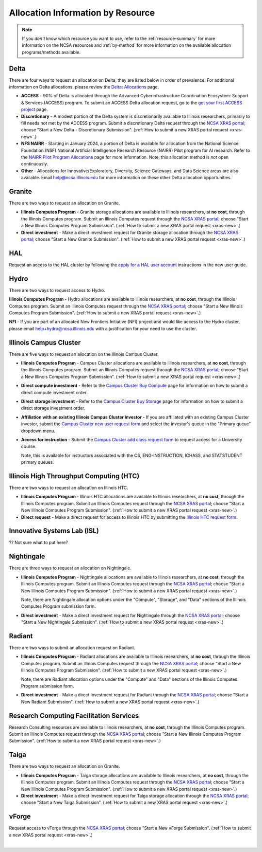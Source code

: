 .. _by-resource:

Allocation Information by Resource
====================================

.. note:: 

   If you *don't* know which resource you want to use, refer to the :ref:`resource-summary` for more information on the NCSA resources and :ref:`by-method` for more information on the available allocation programs/methods available.

.. _allocate-delta:

Delta
--------

There are four ways to request an allocation on Delta, they are listed below in order of prevalence. For additional information on Delta allocations, please review the `Delta: Allocations <https://delta.ncsa.illinois.edu/delta-allocations/>`_ page.

- **ACCESS** - 90% of Delta is allocated through the Advanced Cyberinfrastructure Coordination Ecosystem: Support & Services (ACCESS) program. To submit an ACCESS Delta allocation request, go to the `get your first ACCESS project <https://allocations.access-ci.org/get-your-first-project>`_ page.

- **Discretionary** - A modest portion of the Delta system is discretionarily available to Illinois researchers, primarily to fill needs not met by the ACCESS program. Submit a discretionary Delta request through the `NCSA XRAS portal <https://xras-submit.ncsa.illinois.edu/>`_; choose "Start a New Delta - Discretionary Submission". (:ref:`How to submit a new XRAS portal request <xras-new>`.)

- **NFS NAIRR** - Starting in January 2024, a portion of Delta is available for allocation from the National Science Foundation (NSF) National Artificial Intelligence Research Resource (NAIRR) Pilot program for AI research. Refer to the `NAIRR Pilot Program Allocations <https://nairrpilot.org/allocations>`_ page for more information. Note, this allocation method is *not* open continuously.

- **Other** - Allocations for Innovative/Exploratory, Diversity, Science Gateways, and Data Science areas are also available. Email help@ncsa.illinois.edu for more information on these other Delta allocation opportunities.

.. _allocate-granite:

Granite
----------

There are two ways to request an allocation on Granite.

- **Illinois Computes Program** - Granite storage allocations are available to Illinois researchers, at **no cost**, through the Illinois Computes program. Submit an Illinois Computes request through the `NCSA XRAS portal <https://xras-submit.ncsa.illinois.edu/>`_; choose "Start a New Illinois Computes Program Submission". (:ref:`How to submit a new XRAS portal request <xras-new>`.)

- **Direct investment** - Make a direct investment request for Granite storage allocation through the `NCSA XRAS portal <https://xras-submit.ncsa.illinois.edu/>`_; choose "Start a New Granite Submission". (:ref:`How to submit a new XRAS portal request <xras-new>`.)

.. _allocate-hal:

HAL
-----

Request an access to the HAL cluster by following the `apply for a HAL user account <https://wiki.ncsa.illinois.edu/display/ISL20/New+User+Guide+for+HAL+System>`_ instructions in the new user guide.

.. _allocate-hydro:

Hydro
-------

There are two ways to request access to Hydro.

**Illinois Computes Program** - Hydro allocations are available to Illinois researchers, at **no cost**, through the Illinois Computes program. Submit an Illinois Computes request through the `NCSA XRAS portal <https://xras-submit.ncsa.illinois.edu/>`_; choose "Start a New Illinois Computes Program Submission". (:ref:`How to submit a new XRAS portal request <xras-new>`.)

**NFI** - If you are part of an allocated New Frontiers Initiative (NFI) project and would like access to the Hydro cluster, please email help+hydro@ncsa.illinois.edu with a justification for your need to use the cluster.

.. _allocate-icc:

Illinois Campus Cluster
--------------------------

There are five ways to request an allocation on the Illinois Campus Cluster.

- **Illinois Computes Program** - Campus Cluster allocations are available to Illinois researchers, at **no cost**, through the Illinois Computes program. Submit an Illinois Computes request through the `NCSA XRAS portal <https://xras-submit.ncsa.illinois.edu/>`_; choose "Start a New Illinois Computes Program Submission". (:ref:`How to submit a new XRAS portal request <xras-new>`.)

- **Direct compute investment** - Refer to the `Campus Cluster Buy Compute <https://campuscluster.illinois.edu/access/buy-compute/>`_ page for information on how to submit a direct compute investment order.

- **Direct storage investment** - Refer to the `Campus Cluster Buy Storage <https://campuscluster.illinois.edu/access/buy-storage/>`_ page for information on how to submit a direct storage investment order.

- **Affiliation with an existing Illinois Campus Cluster investor** - If you are affiliated with an existing Campus Cluster investor, submit the `Campus Cluster new user request form <https://campuscluster.illinois.edu/new_forms/user_form.php>`_ and select the investor's queue in the "Primary queue" dropdown menu.

- **Access for instruction** - Submit the `Campus Cluster add class request form <https://campuscluster.illinois.edu/new_forms/class_form.php>`_ to request access for a University course. 

  Note, this is available for instructors associated with the CS, ENG-INSTRUCTION, ICHASS, and STATSTUDENT primary queues.

.. _allocate-htc:

Illinois High Throughput Computing (HTC)
-------------------------------------------

There are two ways to request an allocation on Illinois HTC.

- **Illinois Computes Program** - Illinois HTC allocations are available to Illinois researchers, at **no cost**, through the Illinois Computes program. Submit an Illinois Computes request through the `NCSA XRAS portal <https://xras-submit.ncsa.illinois.edu/>`_; choose "Start a New Illinois Computes Program Submission". (:ref:`How to submit a new XRAS portal request <xras-new>`.)

- **Direct request** - Make a direct request for access to Illinois HTC by submitting the `Illinois HTC request form <https://forms.gle/Mqp5EFb9vgTUSJ876>`_.

.. _allocate-isl:

Innovative Systems Lab (ISL)
------------------------------

?? Not sure what to put here?

.. _allocate-nightingale:

Nightingale
--------------

There are three ways to request an allocation on Nightingale.

- **Illinois Computes Program** - Nightingale allocations are available to Illinois researchers, at **no cost**, through the Illinois Computes program. Submit an Illinois Computes request through the `NCSA XRAS portal <https://xras-submit.ncsa.illinois.edu/>`_; choose "Start a New Illinois Computes Program Submission". (:ref:`How to submit a new XRAS portal request <xras-new>`.) 

  Note, there are Nightingale allocation options under the "Compute", "Storage", and "Data" sections of the Illinois Computes Program submission form.

- **Direct investment** - Make a direct investment request for Nightingale through the `NCSA XRAS portal <https://xras-submit.ncsa.illinois.edu/>`_; choose "Start a New Nightingale Submission". (:ref:`How to submit a new XRAS portal request <xras-new>`.)

.. _allocate-radiant:

Radiant
---------

There are two ways to submit an allocation request on Radiant.

- **Illinois Computes Program** - Radiant allocations are available to Illinois researchers, at **no cost**, through the Illinois Computes program. Submit an Illinois Computes request through the `NCSA XRAS portal <https://xras-submit.ncsa.illinois.edu/>`_; choose "Start a New Illinois Computes Program Submission". (:ref:`How to submit a new XRAS portal request <xras-new>`.) 

  Note, there are Radiant allocation options under the "Compute" and "Data" sections of the Illinois Computes Program submission form.

- **Direct investment** - Make a direct investment request for Radiant through the `NCSA XRAS portal <https://xras-submit.ncsa.illinois.edu/>`_; choose "Start a New Radiant Submission". (:ref:`How to submit a new XRAS portal request <xras-new>`.)

.. _allocate-rcs:

Research Computing Facilitation Services
-------------------------------------------

Research Consulting resources are available to Illinois researchers, at **no cost**, through the Illinois Computes program. Submit an Illinois Computes request through the `NCSA XRAS portal <https://xras-submit.ncsa.illinois.edu/>`_; choose "Start a New Illinois Computes Program Submission". (:ref:`How to submit a new XRAS portal request <xras-new>`.) 

.. _allocate-taiga:

Taiga
-------

There are two ways to request an allocation on Granite.

- **Illinois Computes Program** - Taiga storage allocations are available to Illinois researchers, at **no cost**, through the Illinois Computes program. Submit an Illinois Computes request through the `NCSA XRAS portal <https://xras-submit.ncsa.illinois.edu/>`_; choose "Start a New Illinois Computes Program Submission". (:ref:`How to submit a new XRAS portal request <xras-new>`.)

- **Direct investment** - Make a direct investment request for Taiga storage allocation through the `NCSA XRAS portal <https://xras-submit.ncsa.illinois.edu/>`_; choose "Start a New Taiga Submission". (:ref:`How to submit a new XRAS portal request <xras-new>`.)

.. _allocate-vforge:

vForge
-------

Request access to vForge through the `NCSA XRAS portal <https://xras-submit.ncsa.illinois.edu/>`_; choose "Start a New vForge Submission". (:ref:`How to submit a new XRAS portal request <xras-new>`.)

|
